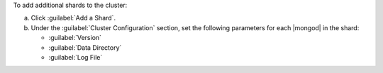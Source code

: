 To add additional shards to the cluster:

a. Click :guilabel:`Add a Shard`.
b. Under the :guilabel:`Cluster Configuration` section, set the
   following parameters for each |mongod| in the shard:

   - :guilabel:`Version`
   - :guilabel:`Data Directory`
   - :guilabel:`Log File`
